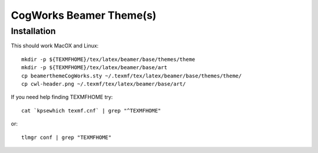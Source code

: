 ========================
CogWorks Beamer Theme(s)
========================

------------
Installation
------------
This should work MacOX and Linux::

	mkdir -p ${TEXMFHOME}/tex/latex/beamer/base/themes/theme
	mkdir -p ${TEXMFHOME}/tex/latex/beamer/base/art
	cp beamerthemeCogWorks.sty ~/.texmf/tex/latex/beamer/base/themes/theme/
	cp cwl-header.png ~/.texmf/tex/latex/beamer/base/art/

If you need help finding TEXMFHOME try::

	cat `kpsewhich texmf.cnf` | grep "^TEXMFHOME"

or::

	tlmgr conf | grep "TEXMFHOME"
